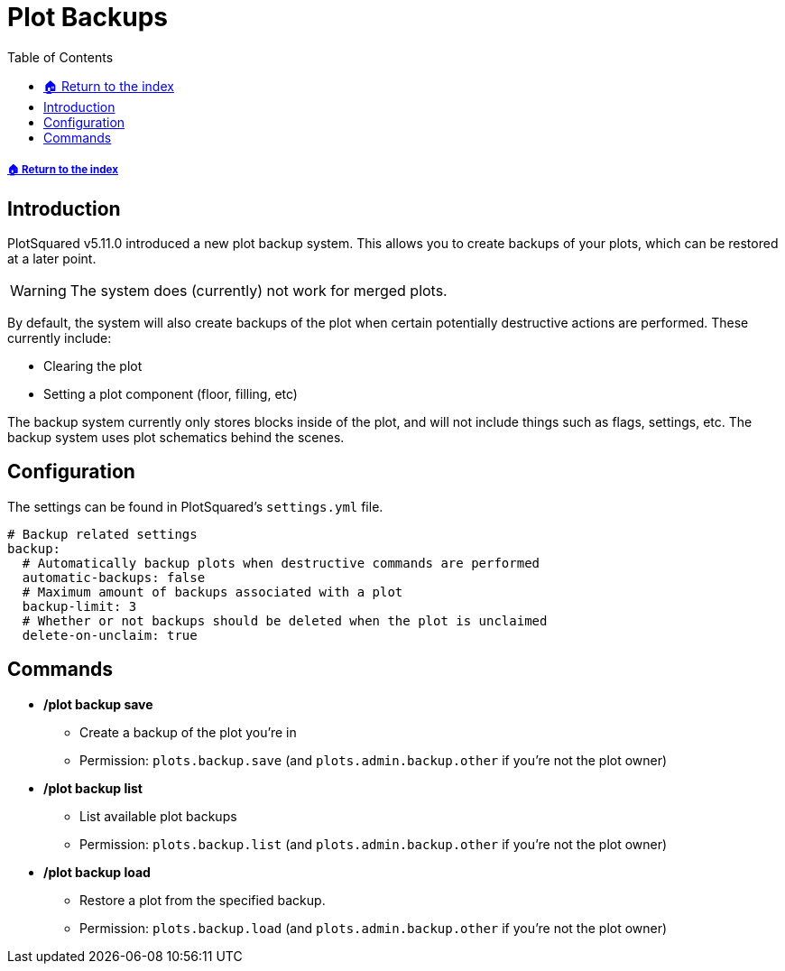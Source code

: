 = Plot Backups
:toc: left
:toclevels: 2
:icons: font

===== xref:README.adoc[🏠 Return to the index]

== Introduction

PlotSquared v5.11.0 introduced a new plot backup system. This allows you to create backups of your plots, which can be restored at a later point.

[WARNING]
The system does (currently) not work for merged plots.

By default, the system will also create backups of the plot when certain potentially destructive actions are performed. These currently include:

* Clearing the plot
* Setting a plot component (floor, filling, etc)

The backup system currently only stores blocks inside of the plot, and will not include things such as flags, settings, etc. The backup system uses plot schematics behind the scenes.

== Configuration

The settings can be found in PlotSquared's `settings.yml` file.

[source, yaml]
----
# Backup related settings
backup:
  # Automatically backup plots when destructive commands are performed
  automatic-backups: false
  # Maximum amount of backups associated with a plot
  backup-limit: 3
  # Whether or not backups should be deleted when the plot is unclaimed
  delete-on-unclaim: true
----

== Commands

* */plot backup save*
** Create a backup of the plot you're in
** Permission: `plots.backup.save` (and `plots.admin.backup.other` if you're not the plot owner)

* */plot backup list*
** List available plot backups +
** Permission: `plots.backup.list` (and `plots.admin.backup.other` if you're not the plot owner)

* */plot backup load*
** Restore a plot from the specified backup. +
** Permission: `plots.backup.load` (and `plots.admin.backup.other` if you're not the plot owner)
